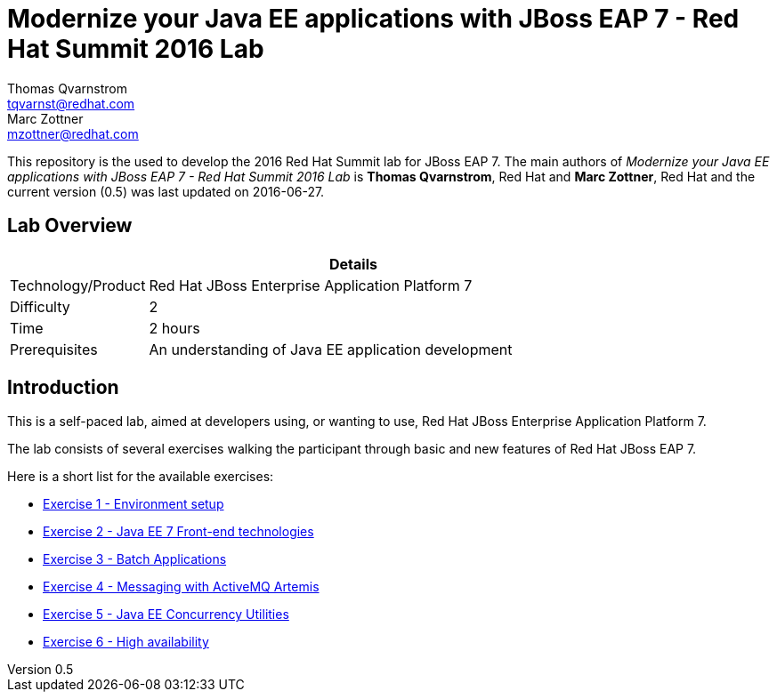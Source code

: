 = Modernize your Java EE applications with JBoss EAP 7 - Red Hat Summit 2016 Lab
Thomas Qvarnstrom <tqvarnst@redhat.com>; Marc Zottner <mzottner@redhat.com>

:sectnums!:
:toc: left
:revnumber: 0.5
:revdate: 2016-06-27

This repository is the used to develop the 2016 Red Hat Summit lab for JBoss EAP 7. The main authors of _{doctitle}_ is *{author}*, Red Hat and *{author_2}*, Red Hat and the current version ({revnumber}) was last updated on {revdate}.

== Lab Overview

[cols="1,4", options="header"]
|===
2+|  Details
| Technology/Product | Red Hat JBoss Enterprise Application Platform 7
| Difficulty | 2
| Time | 2 hours
| Prerequisites | An understanding of Java EE application development
|===


== Introduction

This is a self-paced lab, aimed at developers using, or wanting to use, Red Hat JBoss Enterprise Application Platform 7.

The lab consists of several exercises walking the participant through basic and new features of Red Hat JBoss EAP 7.

Here is a short list for the available exercises:

* link:exercise1-setup.adoc[Exercise 1 - Environment setup]
* link:exercise2-frontend.adoc[Exercise 2 - Java EE 7 Front-end technologies]
* link:exercise3-batch.adoc[Exercise 3 - Batch Applications]
* link:exercise4-messaging.adoc[Exercise 4 - Messaging with ActiveMQ Artemis]
* link:exercise5-concurrency.adoc[Exercise 5 - Java EE Concurrency Utilities]
* link:exercise6-high-availability.adoc[Exercise 6 - High availability]
